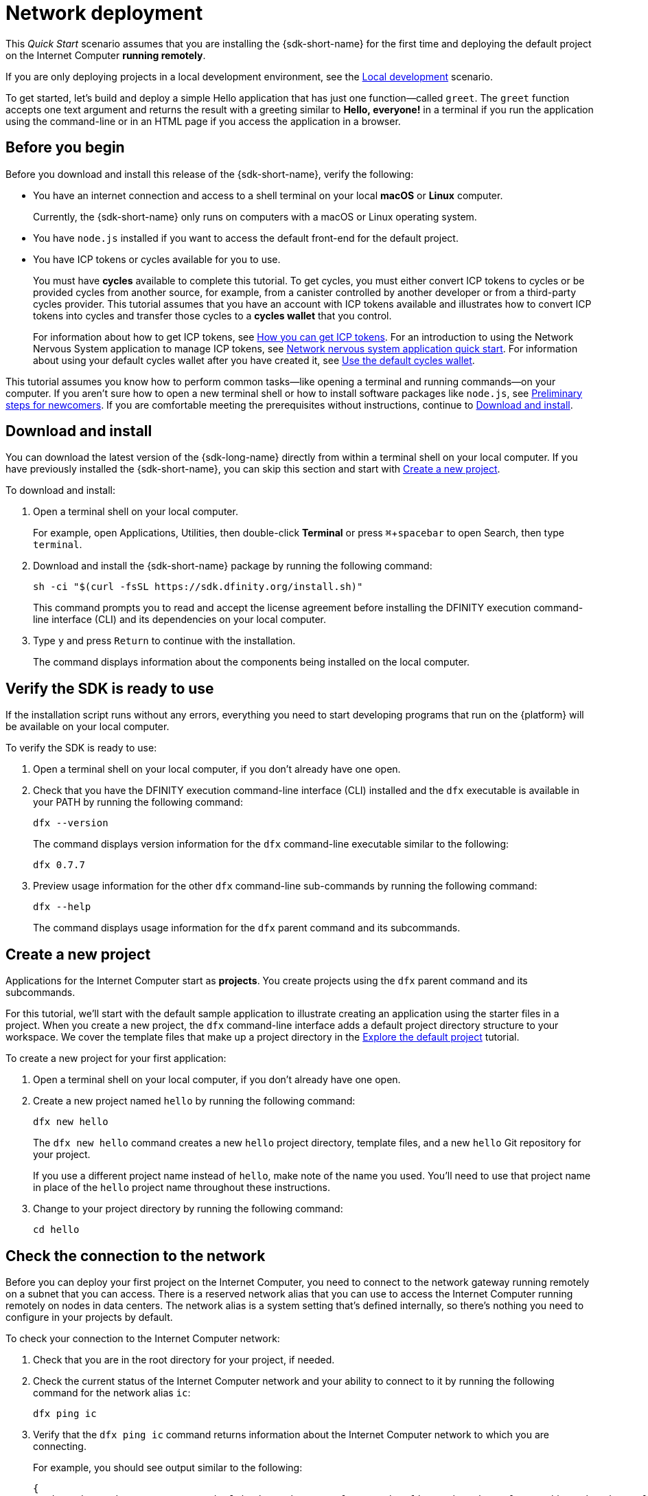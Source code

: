 = Network deployment
:description: Download the DFINITY Canister SDK and deploy your first application on the Internet Computer.
:keywords: Internet Computer,blockchain,cryptocurrency,ICP tokens,smart contracts,cycles,wallet,software canister,developer onboarding
:experimental:
// Define unicode for Apple Command key.
:commandkey: &#8984;
:proglang: Motoko
:IC: Internet Computer
:company-id: DFINITY
ifdef::env-github,env-browser[:outfilesuffix:.adoc]

[[net-quick-start]]
This _Quick Start_ scenario assumes that you are installing the {sdk-short-name} for the first time and deploying the default project on the {IC} **running remotely**.

If you are only deploying projects in a local development environment, see the link:local-quickstart{outfilesuffix}[Local development] scenario.

To get started, let's build and deploy a simple Hello application that has just one function—called `+greet+`. 
The `+greet+` function accepts one text argument and returns the result with a greeting similar to **Hello,{nbsp}everyone!** in a terminal if you run the application using the command-line or in an HTML page if you access the application in a browser.

[[net-before]]
== Before you begin

Before you download and install this release of the {sdk-short-name}, verify the following:

* You have an internet connection and access to a shell terminal on your local **macOS** or **Linux** computer.
+
Currently, the {sdk-short-name} only runs on computers with a macOS or Linux operating system.

* You have `+node.js+` installed if you want to access the default front-end for the default project.

* You have ICP tokens or cycles available for you to use. 
+
You must have *cycles* available to complete this tutorial. To get cycles, you must either convert ICP tokens to cycles or be provided cycles from another source, for example, from a canister controlled by another developer or from a third-party cycles provider. This tutorial assumes that you have an account with ICP tokens available and illustrates how to convert ICP tokens into cycles and transfer those cycles to a **cycles wallet** that you control.
+
For information about how to get ICP tokens, see link:../developers-guide/concepts/tokens-cycles{outfilesuffix}#get-cycles[How you can get ICP tokens].
For an introduction to using the Network Nervous System application to manage ICP tokens, see link:../token-holders/nns-app-quickstart{outfilesuffix}[Network nervous system application quick start].
For information about using your default cycles wallet after you have created it, see link:../developers-guide/default-wallet{outfilesuffix}[Use the default cycles wallet].

This tutorial assumes you know how to perform common tasks—like opening a terminal and running commands—on your computer.
If you aren’t sure how to open a new terminal shell or how to install software packages like `node.js`, see link:newcomers{outfilesuffix}[Preliminary steps for newcomers].
If you are comfortable meeting the prerequisites without instructions, continue to <<Download and install>>.

[[net-download-sdk]]
== Download and install

You can download the latest version of the {sdk-long-name} directly from within a terminal shell on your local computer. If you have previously installed the {sdk-short-name}, you can skip this section and start with <<net-new-project,Create a new project>>.
//<<net-ledger-id,Confirm your developer identity and ledger account>>.

To download and install:

. Open a terminal shell on your local computer.
+
For example, open Applications, Utilities, then double-click *Terminal* or press kbd:[{commandkey} + spacebar] to open Search, then type `terminal`.
. Download and install the {sdk-short-name} package by running the following command:
+
[source,bash]
----
sh -ci "$(curl -fsSL https://sdk.dfinity.org/install.sh)"
----
+
This command prompts you to read and accept the license agreement before installing the {company-id} execution command-line interface (CLI) and its dependencies on your local computer.
. Type `+y+` and press kbd:[Return] to continue with the installation.
+
The command displays information about the components being installed on the local computer.

[[net-verify-sdk-version]]
== Verify the SDK is ready to use

If the installation script runs without any errors, everything you need to start developing programs that run on the {platform} will be available on your local computer.

To verify the SDK is ready to use:

. Open a terminal shell on your local computer, if you don’t already have one open.
. Check that you have the {company-id} execution command-line interface (CLI) installed and the `+dfx+` executable is available in your PATH by running the following command:
+
[source,bash]
----
dfx --version
----
+
The command displays version information for the `+dfx+` command-line executable similar to the following:
+
....
dfx 0.7.7
....
. Preview usage information for the other `+dfx+` command-line sub-commands by running the following command:
+
[source,bash]
----
dfx --help
----
+
The command displays usage information for the `+dfx+` parent command and its subcommands.

[[net-new-project]]
== Create a new project

Applications for the {IC} start as **projects**.
You create projects using the `+dfx+` parent command and its subcommands.

For this tutorial, we'll start with the default sample application to illustrate creating an application using the starter files in a project.
When you create a new project, the `+dfx+` command-line interface adds a default project directory structure to your workspace. We cover the template files that make up a project directory in the link:../developers-guide/tutorials/explore-templates{outfilesuffix}[Explore the default project] tutorial.

To create a new project for your first application:

. Open a terminal shell on your local computer, if you don’t already have one open.
. Create a new project named `+hello+` by running the following command:
+
[source,bash]
----
dfx new hello
----
+
The `+dfx new hello+` command creates a new `+hello+` project directory, template files, and a new `+hello+` Git repository for your project.
+
If you use a different project name instead of `+hello+`, make note of the name you used. You'll need to use that project name in place of the `+hello+` project name throughout these instructions.
. Change to your project directory by running the following command:
+
[source,bash]
----
cd hello
----

[[ping-the-network]]
== Check the connection to the network

Before you can deploy your first project on the {IC}, you need to connect to the network gateway running remotely on a subnet that you can access.
There is a reserved network alias that you can use to access the {IC} running remotely on nodes in data centers. The network alias is a system setting that's defined internally, so there's nothing you need to configure in your projects by default.

To check your connection to the {IC} network:

[arabic]
. Check that you are in the root directory for your project, if needed.
. Check the current status of the {IC} network and your ability to connect to it by running the following command for the network alias `+ic+`:
+
[source,bash]
----
dfx ping ic
----
. Verify that the `+dfx ping ic+` command returns information about the {IC} network to which you are connecting.
+
For example, you should see output similar to the following:
+
....
{
  "ic_api_version": "0.18.0"  "impl_hash": "d639545e0f38e075ad240fd4ec45d4eeeb11e1f67a52cdd449cd664d825e7fec"  "impl_version": "8dc1a28b4fb9605558c03121811c9af9701a6142"  "replica_health_status": "healthy"  "root_key": [48, 129, 130, 48, 29, 6, 13, 43, 6, 1, 4, 1, 130, 220, 124, 5, 3, 1, 2, 1, 6, 12, 43, 6, 1, 4, 1, 130, 220, 124, 5, 3, 2, 1, 3, 97, 0, 129, 76, 14, 110, 199, 31, 171, 88, 59, 8, 189, 129, 55, 60, 37, 92, 60, 55, 27, 46, 132, 134, 60, 152, 164, 241, 224, 139, 116, 35, 93, 20, 251, 93, 156, 12, 213, 70, 217, 104, 95, 145, 58, 12, 11, 44, 197, 52, 21, 131, 191, 75, 67, 146, 228, 103, 219, 150, 214, 91, 155, 180, 203, 113, 113, 18, 248, 71, 46, 13, 90, 77, 20, 80, 95, 253, 116, 132, 176, 18, 145, 9, 28, 95, 135, 185, 136, 131, 70, 63, 152, 9, 26, 11, 170, 174]
}
....

[[net-ledger-id]]
== Confirm your developer identity and ledger account

All ICP token transactions are recorded in a link:../developers-guide/glossary{outfilesuffix}#g-ledger[ledger canister] running on the Internet Computer.
The ledger canister consists of *account identifiers* and *balances* for all ICP token holders.

Before you can transfer any ICP tokens you hold in your ledger account, you need to send a secure and properly-signed message that verifies your identity to the ledger and authorizes your developer identity to complete the transaction.

Depending on how you have set up custody for holding your ICP tokens, the hardware, software, and steps required to connect to the ledger and complete a transaction can vary.
For example, you might connect to the ledger and start a transaction from a hardware wallet, using a hardware security module (HSM) appliance, through the Network Nervous System (NNS) front-end application, or using the {sdk-short-name} `+dfx+` command-line interface.
Each approach presents a different interface for signing and sending messages to the ledger and representing your identity as an account holder.

=== About your developer identity

The first time you use the {sdk-short-name}, the `+dfx+` command-line tool creates a `+default+` developer identity for you. This identity is represented by a *principal* data type and a textual representation of the principal often referred to as your *principal identifier*.
This representation of your identity is similar to a Bitcoin or Ethereum address.

However, the principal associated with your developer identity is typically not the same as your *account identifier* in the ledger. The principal identifier and the account identifier are related—both provide a textual representation of your identity—but they use different formats.

=== Connect to the ledger to get account information

For the purposes of this tutorial—where there's no hardware wallet or external application to connect to the ledger—we'll use your developer identity to retrieve your ledger account identifier, then transfer ICP tokens from the ledger account identifier to a cycles wallet canister controlled by your developer identity.

To look up your account in the ledger:

. Confirm the developer identity you are currently using by running the following command:
+
[source,bash]
----
dfx identity whoami
----
+
In most cases, you should see that you are currently using +default+` developer identity.
For example:
+
....
default
....
. View the textual representation of the principal for your current identity by running the following command:
+
[source,bash]
----
dfx identity get-principal
----
+
This command displays output similar to the following:
+
....
tsqwz-udeik-5migd-ehrev-pvoqv-szx2g-akh5s-fkyqc-zy6q7-snav6-uqe
....
. Get the account identifier for your developer identity by running the following command:
+
[source,bash]
----
dfx ledger account-id
----
+
This command displays the ledger account identifier associated with your developer identity.
For example, you should see output similar to the following:
+
....
03e3d86f29a069c6f2c5c48e01bc084e4ea18ad02b0eec8fccadf4487183c223
....
. Check your account balance by running the following command:
+
[source,bash]
----
dfx ledger --network ic balance
----
This command displays the ICP token balance from the ledger account.
For example, you should see output similar to the following:
+
....
10.00000000 ICP
....

[[convert-icp]]
== Convert ICP tokens to cycles

Now that you have confirmed your account information and current ICP token balance, you can convert some of those ICP tokens to cycles and move them into a cycles wallet.

To transfer ICP tokens to create a cycles wallet:

. Create a new canister with cycles by transferring ICP tokens from your ledger account by running a command similar to the following:
+
[source,bash]
----
dfx ledger --network ic create-canister <principal-identifier> --amount <icp-tokens>
----
+
This command converts the number of ICP tokens you specify for the `+--amount+` argument into cycles, and associates the cycles with a new canister identifier controlled by the principal you specify.
+
For example, the following command converts .25 ICP tokens into cycles and specifies the principal identifier for the default identity as the controller of the new canister:
+
....
dfx ledger --network ic create-canister tsqwz-udeik-5migd-ehrev-pvoqv-szx2g-akh5s-fkyqc-zy6q7-snav6-uqe --amount .25
....
+
If the transaction is successful, the ledger records the event and you should see output similar to the following:
+
....
Transfer sent at BlockHeight: 20
Canister created with id: "gastn-uqaaa-aaaae-aaafq-cai"
....
. Install the cycles wallet code in the newly-created canister placeholder by running a command similar to the following:
+
[source,bash]
----
dfx identity --network ic deploy-wallet <canister-identifer>
----
+
For example:
+
....
dfx identity --network ic deploy-wallet gastn-uqaaa-aaaae-aaafq-cai
....
+
This command displays output similar to the following:
+
....
Creating a wallet canister on the ic network.
The wallet canister on the "ic" network for user "default" is "gastn-uqaaa-aaaae-aaafq-cai"
....

== Validate your cycles wallet

After you convert ICP tokens to cycles, you can validate the cycles wallet canister and check your current cycles balance.

To validate your cycles wallet:

. Verify the canister identifier for the cycles wallet you deployed by running the following command:
+
[source.bash]
----
dfx identity --network ic get-wallet
----
+
The command displays the canister identifier for your cycles wallet with output similar to the following:
+
....
gastn-uqaaa-aaaae-aaafq-cai
....
. Check that your cycles wallet canister is properly configured and holds a balance of cycles by running a command similar to the following:
+
[source,bash]
----
dfx wallet --network ic balance
----
+
The command returns the balance for the your cycles wallet.
For example:
+ 
....
15430122328028812 cycles.
....
+
You can also access your default cycles wallet in a web browser by using a URL similar to the following:
+
....
https://<WALLET-CANISTER-ID>.raw.ic0.app
....
+
The first time you access the application, you see a notice that you are using an Anonymous Device and are prompted to authenticate your identity, authorize access to the wallet, and register your device.
. Click *Authenticate* to continue to the Internet Identity service.
. Enter your *User Number* if you have previously registered an identity or register with the service as a new user.
+
For more information about the Internet Identity service and how to register multiple authentication devices and methods, see link:../ic-identity-guide/auth-how-to{outfilesuffix}[How to use the Internet Identity service].
. Authenticate using your user number and the authentication method—for example, a security key or fingerprint—you have registered.
. Click *Proceed* to access to the default cycles wallet application. 
. Register the device you are using for this session by copying the command displayed in the *Register Device* page and running it in a terminal.
+
For example, call the `+authorize+` method for the cycles wallet canister with a command similar to the following:
+
....
dfx canister --no-wallet --network ic call "gastn-uqaaa-aaaae-aaafq-cai" authorize '(principal "ejta3-neil3-qek6c-i7rdw-sxreh-lypfe-v6hjg-6so7x-5ugze-3iohr-2qe")'
....
+
Be sure that the command you copy has the `+--no-wallet+` option and the correct network (`+ic+`) alias.
You should recognize the canister identifier—in this example, `+gastn-uqaaa-aaaae-aaafq-cai+`—as the cycles wallet associated with your identity.
If this is your first wallet on the network, however, you might not recognize the principal being authorized. The use of a different principal is the expected behavior in this case. 
+
When the browser refreshes after running the `+authorize+` command, the cycles wallet for your principal account is displayed.
. View your cycles balance and activity in the browser.
+
For example:
+

image::cycles-wallet.png[]
+
For more information about the commands and methods available for working with the default cycles wallet, see link:../developers-guide/default-wallet{outfilesuffix}[Use the default cycles wallet].

[[net-deploy]]
== Register, build, and deploy the application

After you have validated your cycles wallet balance, you can register, build, and deploy your sample application.

To deploy your first application on the {IC}:

. In your terminal shell, check that you are still in the root directory for your project.
. Ensure that `+node+` modules are available in your project directory, if needed, by running the following command:
+
[source,bash]
----
npm install
----
+
For more information about this step, see link:../developers-guide/webpack-config{outfilesuffix}#troubleshoot-node[Ensuring node is available in a project].
. Register, build, and deploy your first application by running the following command:
+
[source,bash]
----
dfx deploy --network ic
----
+
The `+--network+` option specifies the network alias or URL for deploying the application.
This option is required to install on the {IC} running remotely.
+
The `+dfx deploy+` command output displays information about the operations it performs.
+
For example, this step registers two network-specific identifiers—one for the `+hello+` main program and one for the `+hello_assets+` front-end user interface—and installation information similar to the following:
+
....
Deploying all canisters.
Creating canisters...
Creating canister "hello"...
"hello" canister created on network "ic" with canister id: "5o6tz-saaaa-aaaaa-qaacq-cai"
Creating canister "hello_assets"...
"hello_assets" canister created on network "ic" with canister id: "5h5yf-eiaaa-aaaaa-qaada-cai"
Building canisters...
Building frontend...
Installing canisters...
Installing code for canister hello, with canister_id 5o6tz-saaaa-aaaaa-qaacq-cai
Installing code for canister hello_assets, with canister_id 5h5yf-eiaaa-aaaaa-qaada-cai
Authorizing our identity (default) to the asset canister...
Uploading assets to asset canister...
  /index.html 1/1 (472 bytes)
  /index.html (gzip) 1/1 (314 bytes)
  /index.js 1/1 (260215 bytes)
  /index.js (gzip) 1/1 (87776 bytes)
  /main.css 1/1 (484 bytes)
  /main.css (gzip) 1/1 (263 bytes)
  /sample-asset.txt 1/1 (24 bytes)
  /logo.png 1/1 (25397 bytes)
  /index.js.map 1/1 (842511 bytes)
  /index.js.map (gzip) 1/1 (228404 bytes)
  /index.js.LICENSE.txt 1/1 (499 bytes)
  /index.js.LICENSE.txt (gzip) 1/1 (285 bytes)
Deployed canisters.
....
+
If you didn't convert enough ICP tokens to cycles to complete the operation, you can add cycles to your cycles wallet by running a command similar to the following:
+
....
dfx ledger --network ic top-up gastn-uqaaa-aaaae-aaafq-cai --amount 1.005
....
+
This command converts an additional `+1.005+` ICP tokens to cycles for the `+gastn-uqaaa-aaaae-aaafq-cai+` cycles wallet identifier.
The command returns output similar to the following:
+
....
Transfer sent at BlockHeight: 81520
Canister was topped up!
....
. Call the `+hello+` canister and the predefined `+greet+` function by running the following command:
+
[source,bash]
----
dfx canister --network ic call hello greet '("everyone": text)'
----
+
Let's take a closer look at this example:
+
-- 

* Using the `+--network ic+` option indicates that the canister you want to call is deployed on the `+ic+` network. The `+ic+` network alias is an internally-reserved alias for accessing the {IC}.
* Note that the `+--network ic+` option must precede the operation subcommand, which, in this case, is the `+dfx canister call+` command.
* The `+hello+` argument specifies the name of the canister you want to call.
* The `+greet+` argument specifies the name of the function you want to call in the `+hello+` canister.
* The text string `+everyone+` is the argument that you want to pass to the `+greet+` function.
--
. Verify the command displays the return value of the `+greet+` function.
+
For example:
+
....
("Hello, everyone!")
....
. Rerun the `+dfx wallet balance+` command or refresh the browser to see your new cycle balance and recent activity.

[[quickstart-frontend]]
== Test the application front-end

Now that you have verified that your application has been deployed and tested its operation using the command line, let's verify that you can access the front-end using your web browser.

To access the application front-end:

. Open a browser.
. Navigate to the front-end for the application using a URL that consists of the `+hello_assets+` identifier and the `+boundary.ic0.app+` suffix.
+
If you didn’t make a note of the canister identifier, you can look it up by running the following command:
+
[source,bash]
----
dfx canister --network ic id hello_assets
----
+
For example, the full URL should look similar to the following:
+
....
https://gsueu-yaaaa-aaaae-aaagq-cai.raw.ic0.app
....
+
Navigating to this URL displays the HTML entry page for the template application.
For example:
+
image:net-front-end-prompt.png[HTML page with prompt]

. Type a greeting, then click *Click Me* to return the greeting.

[[next-steps]]
== Next steps

Now that you have seen how to deploy an application on the {IC} network, you are ready to develop and deploy programs of your own.

You can find more detailed examples and tutorials to help you learn about how to use Motoko and how to develop applications for the Internet Computer throughout the documentation.

Here are some suggestions for where to go next:

* link:../developers-guide/tutorials-intro{outfilesuffix}[Tutorials] to explore building front-end and back-end applications in a local development environment.

* link:../candid-guide/candid-concepts{outfilesuffix}[What is Candid?] to learn how the Candid interface description language enables service interoperability and composability.

* link:../languages/motoko-at-a-glance{outfilesuffix}[{proglang} at-a-glance] to learn about the features and syntax for using Motoko.
